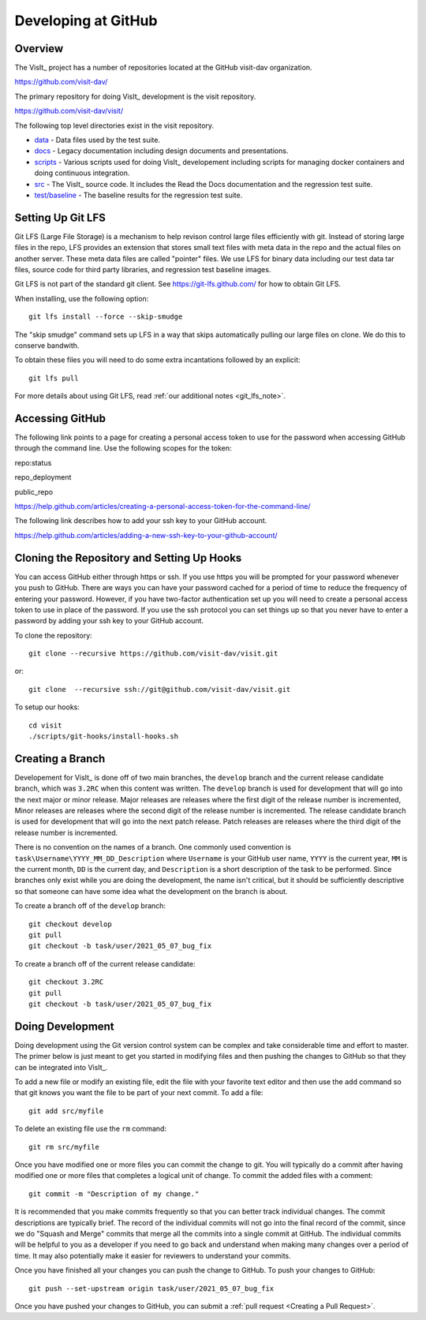 Developing at GitHub
====================

Overview
--------

The VisIt_ project has a number of repositories located at the GitHub visit-dav organization.

https://github.com/visit-dav/

The primary repository for doing VisIt_ development is the visit repository.

https://github.com/visit-dav/visit/

The following top level directories exist in the visit repository.

* `data <https://github.com/visit-dav/visit/tree/develop/data/>`_ - Data files used by the test suite.
* `docs <https://github.com/visit-dav/visit/tree/develop/docs/>`_ - Legacy documentation including design documents and presentations.
* `scripts <https://github.com/visit-dav/visit/tree/develop/scripts/>`_ - Various scripts used for doing VisIt_ developement including scripts for managing docker containers and doing continuous integration.
* `src <https://github.com/visit-dav/visit/tree/develop/src/>`_ - The VisIt_ source code. It includes the Read the Docs documentation and the regression test suite.
* `test/baseline <https://github.com/visit-dav/visit/tree/develop/test/baseline/>`_ - The baseline results for the regression test suite.

Setting Up Git LFS
------------------

Git LFS (Large File Storage) is a mechanism to help revison control large files efficiently with git. Instead of storing large files in the repo, LFS provides an extension that stores small text files with meta data in the repo and the actual files on another server. These meta data files are called "pointer" files. We use LFS for binary data including our test data tar files, source code for third party libraries, and regression test baseline images.

Git LFS is not part of the standard git client. See https://git-lfs.github.com/ for how to obtain Git LFS.

When installing, use the following option::

    git lfs install --force --skip-smudge

The "skip smudge" command sets up LFS in a way that skips automatically pulling our large files on clone. We do this to conserve bandwith.

To obtain these files you will need to do some extra incantations followed by an explicit::

    git lfs pull
    
For more details about using Git LFS, read :ref:`our additional notes <git_lfs_note>`.

Accessing GitHub
----------------

The following link points to a page for creating a personal access token to use for the password when accessing GitHub through the command line. Use the following scopes for the token:

repo:status

repo_deployment

public_repo

https://help.github.com/articles/creating-a-personal-access-token-for-the-command-line/

The following link describes how to add your ssh key to your GitHub account.

https://help.github.com/articles/adding-a-new-ssh-key-to-your-github-account/

Cloning the Repository and Setting Up Hooks
-------------------------------------------

You can access GitHub either through https or ssh. If you use https you will be prompted for your password whenever you push to GitHub. There are ways you can have your password cached for a period of time to reduce the frequency of entering your password. However, if you have two-factor authentication set up you will need to create a personal access token to use in place of the password. If you use the ssh protocol you can set things up so that you never have to enter a password by adding your ssh key to your GitHub account.

To clone the repository::

    git clone --recursive https://github.com/visit-dav/visit.git

or::

    git clone  --recursive ssh://git@github.com/visit-dav/visit.git

To setup our hooks::

    cd visit
    ./scripts/git-hooks/install-hooks.sh 

Creating a Branch
-----------------

Developement for VisIt_ is done off of two main branches, the ``develop`` branch and the current release candidate branch, which was ``3.2RC`` when this content was written. The ``develop`` branch is used for development that will go into the next major or minor release. Major releases are releases where the first digit of the release number is incremented, Minor releases are releases where the second digit of the release number is incremented. The release candidate branch is used for development that will go into the next patch release. Patch releases are releases where the third digit of the release number is incremented.

There is no convention on the names of a branch. One commonly used convention is ``task\Username\YYYY_MM_DD_Description`` where ``Username`` is your GitHub user name, ``YYYY`` is the current year, ``MM`` is the current month, ``DD`` is the current day, and ``Description`` is a short description of the task to be performed. Since branches only exist while you are doing the development, the name isn't critical, but it should be sufficiently descriptive so that someone can have some idea what the development on the branch is about.

To create a branch off of the ``develop`` branch::

    git checkout develop
    git pull
    git checkout -b task/user/2021_05_07_bug_fix

To create a branch off of the current release candidate::

    git checkout 3.2RC
    git pull
    git checkout -b task/user/2021_05_07_bug_fix

Doing Development
-----------------

Doing development using the Git version control system can be complex and take considerable time and effort to master. The primer below is just meant to get you started in modifying files and then pushing the changes to GitHub so that they can be integrated into VisIt_.

To add a new file or modify an existing file, edit the file with your favorite text editor and then use the ``add`` command so that git knows you want the file to be part of your next commit. To add a file::

    git add src/myfile

To delete an existing file use the ``rm`` command::

    git rm src/myfile

Once you have modified one or more files you can commit the change to git. You will typically do a commit after having modified one or more files that completes a logical unit of change. To commit the added files with a comment::

    git commit -m "Description of my change."

It is recommended that you make commits frequently so that you can better track individual changes. The commit descriptions are typically brief. The record of the individual commits will not go into the final record of the commit, since we do "Squash and Merge" commits that merge all the commits into a single commit at GitHub. The individual commits will be helpful to you as a developer if you need to go back and understand when making many changes over a period of time. It may also potentially make it easier for reviewers to understand your commits.

Once you have finished all your changes you can push the change to GitHub. To push your changes to GitHub::

    git push --set-upstream origin task/user/2021_05_07_bug_fix

Once you have pushed your changes to GitHub, you can submit a :ref:`pull request <Creating a Pull Request>`.
